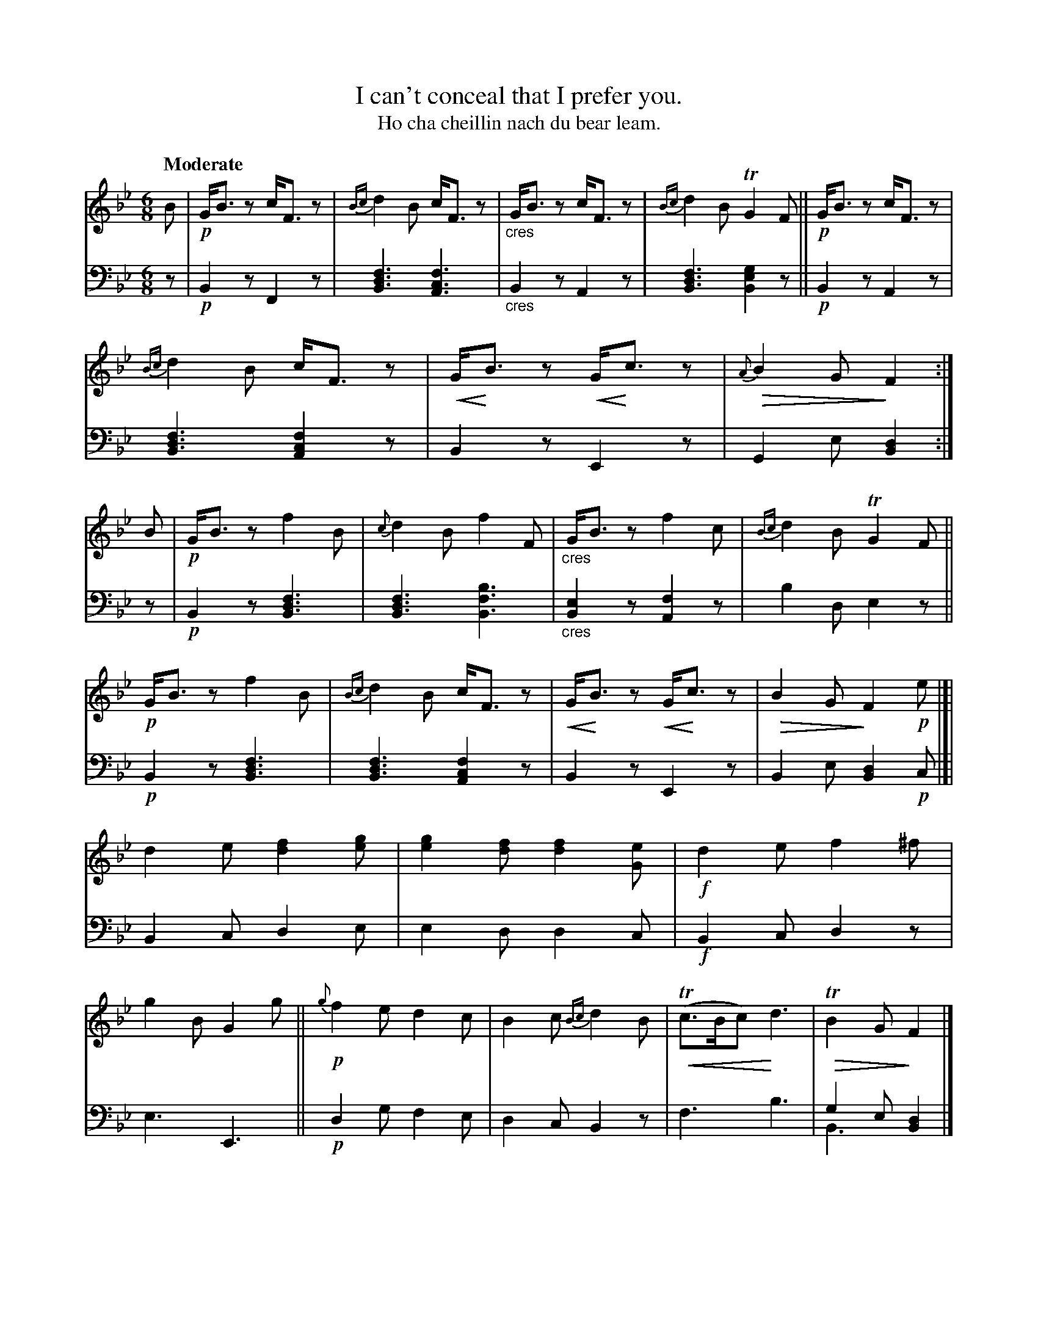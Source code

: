 X: 206
T: I can't conceal that I prefer you.
T: Ho cha cheillin nach du bear leam.
R: jig
N: This is version 2, for ABC software that understands voice overlays and tremolo notation or cres/diminuendo symbols.
B: Simon Fraser's "Airs and Melodies Peculiar to the Highlands of Scotland and the Isles" p.95 #2
Z: 2022 John Chambers <jc:trillian.mit.edu>
% dim/cres..endo symbols:
U: p=!crescendo(!
U: P=!crescendo)!
U: Q=!diminuendo(!
U: q=!diminuendo)!
M: 6/8
L: 1/8
Q: "Moderate"
K: Bb
%%slurgraces yes
%%graceslurs yes
% = = = = = = = = = =
% Voice 1 reformatted for 2 12-bar lines.
V: 1 staves=2
B |\
!p!G<Bz c<Fz | {Bc}d2B c<Fz | "_cres"G<Bz c<Fz | {Bc}d2B TG2F ||\
!p!G<Bz c<Fz | {Bc}d2B c<Fz | pG<PBz pG<Pcz | Q{A}B2G qF2 :| B |\
!p!G<Bz f2B | {c}d2B f2F | "_cres"G<Bz f2c | {Bc}d2B TG2F ||
!p!G<Bz f2B | {Bc}d2B c<Fz | pG<PBz pG<Pcz | QB2G qF2!p!e |]|\
d2e [f2d2][ge] | [g2e2][fd] [f2d2][eG] | !f!d2e f2^f | g2B G2g ||\
!p!{g}f2e d2c | B2c {Bc}d2B | p(Tc>Bc) Pd3 | QTB2G qF2 |]
% = = = = = = = = = =
% Voice 2 preserves the staff layout in the book.
V: 2 clef=bass middle=d
z |\
!p!B2z F2z | [B3d3f3] [A3c3f3] | "_cres"B2z A2z | [B3d3f3] [B2e2g2]z ||\
!p!B2z A2z | [B3d3f3] [A2c2f2]z | B2z E2z | G2e [B2d2] :| z |\
!p!B2z [B3d3f3] | [B3d3f3] [B3f3b3] | "_cres"[B2e2]z [A2f2]z |
b2d e2z || !p!B2z [B3d3f3] | [B3d3f3] [A2c2f2]z | B2z E2z | B2e [B2d2]!p!c |]|\
B2c d2e | e2d d2c | !f!B2c d2z | e3 E3 || !p!d2g f2e | d2c B2z | f3 b3 | g2e [d2B2] & B3 x2 |]
% = = = = = = = = = =
